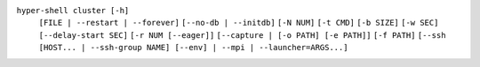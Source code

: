 ``hyper-shell cluster [-h]``
    ``[FILE | --restart | --forever]``
    ``[--no-db | --initdb]`` ``[-N NUM]`` ``[-t CMD]`` ``[-b SIZE]`` ``[-w SEC]``
    ``[--delay-start SEC]`` ``[-r NUM [--eager]]`` ``[--capture | [-o PATH] [-e PATH]]``
    ``[-f PATH]`` ``[--ssh [HOST... | --ssh-group NAME] [--env] | --mpi | --launcher=ARGS...]``
